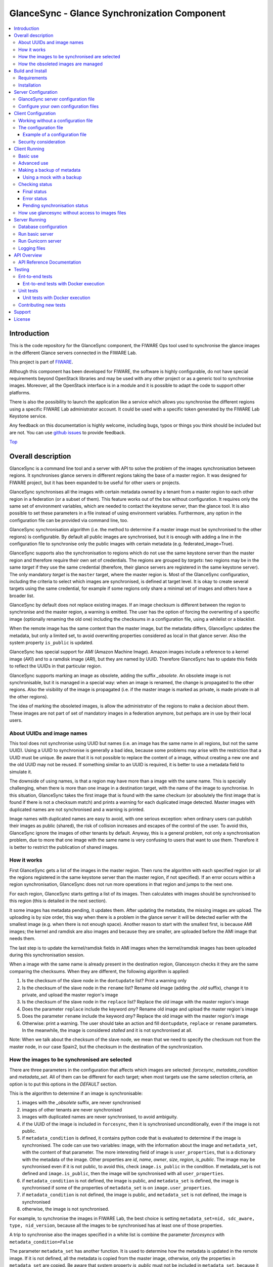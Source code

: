 .. _Top:

GlanceSync - Glance Synchronization Component
*********************************************

| |License Badge| |Documentation Badge| |StackOverflow| |Build Status| |Coveralls| |Docker badge|

.. contents:: :local:

Introduction
============

This is the code repository for the GlanceSync component, the FIWARE Ops tool
used to synchronise the glance images in the different Glance servers connected
in the FIWARE Lab.

This project is part of `FIWARE`_.

Although this component has been developed for FIWARE, the software is highly
configurable, do not have special requirements beyond OpenStack libraries and
may be used with any other project or as a generic tool to synchronise images.
Moreover, all the OpenStack interface is in a module and it is possible to
adapt the code to support other platforms.

There is also the possibility to launch the application like a service which
allows you synchronise the different regions using a specific FIWARE Lab
administrator account. It could be used with a specific token generated by the
FIWARE Lab Keystone service.

Any feedback on this documentation is highly welcome, including bugs, typos
or things you think should be included but are not. You can use
`github issues`_
to provide feedback.

Top_


Overall description
===================

GlanceSync is a command line tool and a server with API to solve the problem
of the images synchronisation between regions. It synchronises glance servers
in different regions taking the base of a master region. It was designed for
FIWARE project, but it has been expanded to be useful for other users or
projects.

GlanceSync synchronises all the images with certain metadata owned by a tenant
from a master region to each other region in a federation (or a subset of them).
This feature works out of the box without configuration. It requires only the
same set of environment variables, which are needed to contact the
keystone server, than the glance tool. It is also possible to set these
parameters in a file instead of using environment variables. Furthermore, any
option in the configuration file can be provided via command line, too.

GlanceSync synchronisation algorithm (i.e. the method to determine if a master
image must be synchronised to the other regions) is configurable. By default
all public images are synchronised, but it is enough with adding a line in the
configuration file to synchronise only the public images with certain metadata
(e.g. federated_image=True).

GlanceSync supports also the synchronisation to regions which do not use the
same keystone server than the master region and therefore require their own set
of credentials. The regions are grouped by *targets*: two regions may be in the
same *target* if they use the same credential (therefore, their glance servers
are registered in the same keystone server). The only mandatory *target* is the
``master`` target, where the master region is. Most of the GlanceSync
configuration, including the criteria to select which images are synchronised,
is defined at target level. It is okay to create several targets using the same
credential, for example if some regions only share a minimal set of images and
others have a broader list.

GlanceSync by default does not replace existing images. If an
image checksum is different between the region to synchronise and the master
region, a warning is emitted. The user has the option of forcing the
overwriting of a specific image (optionally renaming the old one) including the
checksums in a configuration file, using a whilelist or a blacklist.

When the remote image has the same content than the master image, but the
metadata differs, GlanceSync updates the metadata, but only a limited set, to
avoid overwriting properties considered as local in that glance server. Also
the system property ``is_public`` is updated.

GlanceSync has special support for *AMI* (Amazon Machine Image). Amazon images
include a reference to a kernel image (*AKI*) and to a ramdisk image (*ARI*),
but they are named by UUID. Therefore GlanceSync has to update this fields to
reflect the UUIDs in that particular region.

GlanceSync supports marking an image as obsolete, adding the suffix *_obsolete*.
An obsolete image is not synchronisable, but it is managed in a special way:
when an image is renamed, the change is propagated to the other regions. Also
the visibility of the image is propagated (i.e. if the master image is
marked as private, is made private in all the other regions).

The idea of marking the obsoleted images, is allow the administrator of the
regions to make a decision about them. These images are not part of set of
mandatory images in a federation anymore, but perhaps are in use by their local
users.

About UUIDs and image names
---------------------------

This tool does not synchronise using UUID but names (i.e. an image has the same
name in all regions, but not the same UUID). Using a UUID to synchronise is
generally a bad idea, because some problems may arise with the restriction that
a UUID must be unique. Be aware that it is not possible to replace
the content of a image, without creating a new one and the old UUID may not be
reused.  If something similar to an UUID is required, it is better to use a
metadata field to simulate it.

The downside of using names, is that a region may have more than a image
with the same name. This is specially challenging, when there is more than one
image in a destination target, with the name of the image to synchronise. In
this situation, GlanceSync takes the first image that is found with the same checkum
(or absolutely the first image that is found if there is not a checksum match)
and prints a warning for each duplicated image detected. Master images
with duplicated names are not synchronised and a warning is printed.

Image names with duplicated names are easy to avoid, with one serious
exception: when ordinary users can publish their images as public (shared), the
risk of collision increases and escapes of the control of the user. To avoid
this, GlanceSync ignore the images of other tenants by default.
Anyway, this is a general problem, not only a synchronisation
problem, due to more that one image with the same name is very confusing to users
that want to use them. Therefore it is better to restrict the publication of
shared images.

How it works
------------

First GlanceSync gets a list of the images in the master region. Then runs the
algorithm with each specified region (or all the regions registered in the
same keystone server than the master region, if not specified). If an error
occurs within a region synchronisation, GlanceSync does not run more operations
in that region and jumps to the next one.

For each region, GlanceSync starts getting a list of its images. Then
calculates with images should be synchronised to this region (this is detailed
in the next section).

It some images has metadata pending, it updates them. After updating the metadata,
the missing images are upload. The uploading is by size order, this way when
there is a problem in the glance server it will be detected earlier with the
smallest image (e.g. when there is not enough space). Another reason to start
with the smallest first, is because AMI images; the kernel and ramdisk are also
images and because they are smaller, are uploaded before the AMI image that
needs them.

The last step is to update the kernel/ramdisk fields in AMI
images when the kernel/ramdisk images has been uploaded during this synchronisation
session.

When a image with the same name is already present in the destination region,
Glancesycn checks it they are the same comparing the checksums. When they are
different, the following algorithm is applied:

1) Is the checksum of the slave node in the ``dontupdate`` list? Print a warning only
2) Is the checksum of the slave node in the ``rename`` list? Rename old image (adding
   the *.old* suffix), change it to private, and upload the master region's image
3) Is the checksum of the slave node in the ``replace`` list? Replace the old image
   with the master region's image
4) Does the parameter ``replace`` include the keyword *any*? Rename old image and
   upload the  master region's image
5) Does the parameter ``rename`` include the keyword *any*? Replace the old image
   with the master region's image
6) Otherwise: print a warning. The user should take an action and fill
   ``dontupdate``, ``replace`` or ``rename`` parameters. In the meanwhile, the
   image is considered *stalled* and it is not synchronised at all.

Note: When we talk about the checksum of the slave node, we mean that we need to specify
the checksum not from the master node, in our case Spain2, but the checksum in the destination
of the synchronization.

How the images to be synchronised are selected
----------------------------------------------

There are three parameters in the configuration that affects which images are
selected: *forcesync*, *metadata_condition* and *metadata_set*. All of them can be
different for each target; when most targets use the same selection criteria,
an option is to put this options in the *DEFAULT* section.

This is the algorithm to determine if an image is synchronisable:

1) images with the *_obsolete* suffix, are never synchronised
2) images of other tenants are never synchronised
3) images with duplicated names are never synchronised, to avoid ambiguity.
4) if the UUID of the image is included in ``forcesync``, then it is synchronised
   unconditionally, even if the image is not public.
5) if ``metadata_condition`` is defined, it contains python code that is evaluated
   to determine if the image is synchronised. The code can use two variables:
   image, with the information about the image and ``metadata_set``, with the content
   of that parameter. The more interesting field of image is ``user_properties``,
   that is a dictionary with the metadata of the image. Other properties are *id*,
   *name*, *owner*, *size*, *region*, *is_public*. The image may be synchronised
   even if it is not public, to avoid this, check ``image.is_public`` in the condition.
   If metadata_set is not defined and ``image.is_public``, then the image will be synchronised
   with all ``user_properties``.
6) if ``metadata_condition`` is not defined, the image is public, and
   ``metadata_set`` is defined, the image is synchronised if some of the
   properties of ``metadata_set`` is on ``image.user_properties``.
7) if ``metadata_condition`` is not defined, the image is public, and
   ``metadata_set`` is not defined, the image is synchronised
8) otherwise, the image is not synchronised.

For example, to synchronise the images in FIWARE Lab, the best choice is
setting ``metadata_set=nid, sdc_aware, type, nid_version``, because all the images to be
synchronised has at least one of those properties.

A trip to synchronise also the images specified in a white list is combine the
parameter *forcesyncs* with ``metadata_condition=False``

The parameter ``metadata_set`` has another function. It is used to determine how
the metadata is updated in the remote image. If it is not defined, all the metadata
is copied from the master image, otherwise, only the properties in ``metadata_set``
are copied. Be aware that system property *is_public* must not be included in
``metadata_set``, because it is not a user property but a system one. Anyway,
*is_public* is unconditionally synchronised.

How the obsoleted images are managed
------------------------------------

An obsolete image is an image with the *_obsolete* suffix. When an image is
marked as obsoleted is not synchronised anymore and therefore it is not upload to
regions where it is not present. However, if an image exists in the remote region
with the same name but without the suffix, it is renamed and the visibility is
updated with the value on the master region. Also the properties specified
in *obsolete_syncprops*, if any, are synchronised. The synchronisation of the
properties and the visibility is also managed when there is a image in the
region to synchronise that is already renamed but without the other changes
propagated.

There are some checks to do before propagating the changes of an
obsoleted image:

* Are the two images the same? The checksums are compared and only if they are
  the same the change is done.
* Is the image in the region to synchronise a public image of another tenant?
  in this case do not touch the image.
* Is there an image with the same name but without the suffix also in the
  master region and is synchronisable? In this case the image will be
  synchronised normally without taking in consideration the obsolete image.

Usually obsoleted images are made private, because are not supported anymore.
It is possible to restore an image as public for local use after renaming or changing
the tenant (to avoid that it is made private again automatically), but before this is
important to look out more about the security status of the image.

The treatment of obsolete images can be disabled for a *target* with
*support_obsolete_images=False*. This flag affects the image renaming and
the metadata updating, but anyway images with '_obsolete' suffix are never
synchronised.

Top_

Build and Install
=================

Requirements
------------

GlanceSync is designed to run with a mounting point with the images, because it
reads the images that are stored directly in the filesystem. Usually this
directory is /var/lib/glance/images.

The following software must be installed (e.g. using apt-get on Debian and Ubuntu,
or with yum in CentOS):

- Python 2.7
- pip
- virtualenv


Installation
------------

The recommend installation method is using a virtualenv. Actually, the installation
process is only about the python dependencies, because the python code do not need
installation.

1) Create a virtualenv 'glancesyncENV' invoking *virtualenv glancesyncENV*
2) Activate the virtualenv with *source glancesyncENV/bin/activate*
3) Install the requirements running *pip install -r requirements.txt
   --allow-all-external*

Now the system is ready to use. For future sessions, only the step2 is required.

Top_

Server Configuration
====================

There is the possibility to execute the glancesync like a service. You should
launch the server by executing the ``run.py`` process. You can see in the
Running section how to launch the server. In this section we explain the configuration
file that have to be defined to work with the GlanceSync Service. Last but not least
keep in bear that you will need also configure the client component if you want to launch
the core module of synchronization component.

GlanceSync server configuration file
------------------------------------

The server have to be launched with a configuration file. By default, the service
will take the values either from environment variables or from files located in
``/etc/fiware.d``. The name of the files MUST be ``fiware-glancesync.cfg`` and
``fiware-glancesync-logging.cfg``. The options that we take are the following:

1) In the first case, the application try to see if there is defined
the variables ``GLANCESYNC_SETTINGS_FILE``, ``GLANCESYNCAPP_DATABASE_PATH``,
``GLANCESYNCAPP_CONFIG`` and ``GLANCESYNC_LOGGING_SETTINGS_FILE``.
This environment variables will have the location of the configuration files, you can
specify them using the following commands

.. code::

  $ export GLANCESYNC_SETTINGS_FILE=/Users/foo/fiware-glancesync/app/settings/fiware-glancesync.cfg
  $ export GLANCESYNC_LOGGING_SETTINGS_FILE=/Users/foo/fiware-glancesync/app/settings/fiware-glancesync-logging.cfg
  $ export GLANCESYNCAPP_DATABASE_PATH=/Users/foo/glancesyncENV/lib/python2.7/site-packages/
                                       fiware_glancesync.egg/fiwareglancesync/
  $ export GLANCESYNCAPP_CONFIG=/Users/foo/glancesyncENV/lib/python2.7/site-packages/
                                       fiware_glancesync.egg/fiwareglancesync/app/config.py

2) If the ``GLANCESYNC_SETTINGS_FILE`` and ``GLANCESYNC_LOGGING_SETTINGS_FILE``
environment variables are not presented, the application will try to obtain the
files from the directory ``/etc/fiware.d``

If no one of the previos option is accomplished the server will launch an error message
like the following:

.. code::

  ERROR: There is not defined GLANCESYNCAPP_CONFIG environment variable
         pointing to config.py path file
         Please correct at least one of them to execute the program.

  ERROR: There is not defined GLANCESYNCAPP_DATABASE_PATH environment variable
         pointing to database path file
         Please correct at least one of them to execute the program.

  ERROR: There is neither defined GLANCESYNC_LOGGING_SETTINGS_FILE environment variable pointing
         to fiware-glancesync-logging.cfg nor /etc/fiware.d/etc/fiware-glancesync-logging.cfg
         file. Please correct at least one of them to execute the program.

  ERROR: There is neither defined GLANCESYNC_SETTINGS_FILE environment variable
         pointing to fiware-glancesync.cfg nor /etc/fiware.d/etc/fiware-glancesync.cfg
         file. Please correct at least one of them to execute the program.

Configure your own configuration files
--------------------------------------

The GlanceSync server has two configuration files:

* fiware-glancesync.cfg, this is the important one to configure the service and need some modifications
* fiware-glancesync-logging.cfg, this file is used to configure the logging system, it is not needed to
change the content that we have defined by default in the publication of the component.

Related to the first file, how we have mentioned, there is some parameters that have to be configured in
order to execute correctly the service. For obvious reason they are not included in the repository:

- **KEYSTONE_URL**, service endpoint of the Keystone service in FIWARE Lab (it usually comes defined in
the installation of the component.

- **ADM_USER**, admin user in Keystone.

- **ADM_PASS**, password of the admin user

- **ADM_TENANT_ID**, tenant id of the admin user.

- **ADM_TENANT_NAME**, tenant name of the admin user (you have to provide either ADM_TENANT_ID or ADM_TENANT_NAME).

- **USER_DOMAIN_NAME**, user domain name, by default for an administrator account you can use the value ``Default``.

Top_


Client Configuration
====================

Working without a configuration file
------------------------------------

The tool can work without a configuration file or with an empty one. In this
case, the following OpenStack environment variables must be filled with the
administrator's credential: ``OS_USERNAME``, ``OS_PASSWORD``, ``OS_AUTH_URL``,
``OS_TENANT_NAME``, ``OS_REGION_NAME``. The value of ``OS_REGION_NAME`` will be
the master region (in FIWARE Lab this region is Spain2).

It is also possible to pass any configuration option using command line. For
example, the following invocation runs a synchronisation taking from command
line the parameters *master_region* in the *main* section and *metadata_set* in
the *DEFAULT* section:

.. code::

 ./sync.py --config main.master_region=Spain2 metadata_set=nid,type,sdc_aware,sdc_version

It is important to note that *--config* parameter expect any number of parameters
separated by spaces. This is a problem if the list of regions are specified
 *after* the *--config* parameter, because then the regions are parsed as part
of the *--config* parameter. The solution is passing the regions *before* the
parameter or using the standard separator *--*:

.. code::

  # Wrong: region1 and region2 are interpreted as part of --config param
  ./sync.py --config main.master_region=Spain2 region1 region2
  # Ok
  ./sync.py --config main.master_region=Spain2 -- region1 region2
  # Ok
  ./sync.py region1 region2 --config main.master_region

The configuration file
----------------------

The configuration used by the GlanceSync component is stored in the
``/etc/fiware.d/glancesync.conf`` file. However, this path may be changed with the
environment variable *GLANCESYNC_CONFIG*.

The configuration file has a ``main`` section with some global configuration
parameters and one section for each target (regions are grouped by targets,
two regions are in the same targets if they use the same credential). The
``master`` section is the target where the master region is, that is, the region
where are located the images to synchronise to the other regions.

Most of the configuration is defined at target level. If the same values are
used in most or all the targets, an option is to set them in the DEFAULT section.

The only mandatory settings in the target sections, is the credential. It may be
provided in two ways (in the case of ``master`` also it is possible to use
the environment variables as explained in the previous section, even it is
possible to combine both methods, for example to set only the password via
environment variable):

* using the credential option. There are four values separated by commas: the
  first is the user, the second is the password encoded with base64, the third
  is the keystone URL and the fourth, the tenant name.
* using the options *user*, *password*, *tenant*, *keystone_url*.

If credentials are stored in the configuration file, it is convenient to
make the file only readable by the user who invokes GlanceSync.

Example of a configuration file
_______________________________

The following is an example of a configuration file, with all the possible
options auto explained in the comments. A configuration file like this can be
generated invoking *fiwareglancesync/script/generated_config_file.py*

.. glancesync_conf_begin
.. code::

 [main]

 # Region where are the images in the "master" target that are synchronised to
 # the other regions of "master" regions and/or to regions in other targets.
 master_region = Spain

 # A sorted list of regions. Regions that are not present are silently
 # ignored. Synchronization is done also to the other regions, but first this
 # list is revised and then the Regions are prefixed with "target:"
 # This parameter is only used when running synchronisation without parameters
 # or the region list includes a 'target' (e.g. 'master:' that is expanded to
 # the regions in master but the specified in ignore_regions). When the full region
 # list is provided explicitly via command line, the order of
 # the parameters is used instead.
 preferable_order = Trento, Lannion, Waterford, Berlin, Prague

 # The maximum number of simultaneous children to use to do the synchronisation.
 # Each region is synchronised using a children process, therefore, this
 # parameter sets how many regions can be synchronised simultaneously.
 # The default value, max_children = 1, implies that synchronisation is fully
 # sequential. Be aware that you need also to invoke the sync tool with the
 # --parallel parameter.
 #
 max_children = 1

 # The folder where the master images are (the filename is the UUID of the
 # image in the master region). The default value is the folder where the
 # Glance server stores the images.
 images_dir = /var/lib/glance/images

 [DEFAULT]

 # Values in this section are default values for the other sections.

 # the files with this checksum will be replaced with the master image
 # parameter may be any or a CSV list (or a CSV list with 'any' at the end),
 # the checksum is the value in the destination glance service.
 # replace = 9046fd22131a96502cb0d85b4a406a5a

 # the files with this checksum will be replaced with the master image,
 # but the old image will be preserved renamed (using same name, but with
 # .old extension) and made private. The checksum is the value in the
 # destination glance service.
 # parameter may be any or a CSV list (or a CSV list with 'any' at the end)
 # rename = any

 # If replace or rename is any, don't update nor rename images with some of
 # these checksums. The checksum is the value in the destination glance service.
 # dontupdate =

 # List of UUIDs that must be synchronised unconditionally.
 #
 # This is useful for example to pre-sync images marked as private

 forcesyncs = 6e240dd4-e304-4599-b7d8-e38e13cef058

 # condition to evaluate if the image is synchronised.
 # image is defined, as well as metadata_set (see next parameter).
 # Default condition is:
 #  image.is_public and (not metadata_set or metadata_set.intersection(image.user_properties))

 metadata_condition = image.is_public and\
  ('nid' in image.user_properties or 'type' in image.user_properties)

 # the list of userproperties to synchronise. If this variable is undefined, all
 # user variables are synchronised.
 metadata_set = nid , type, sdc_aware, nid_version

 # When the software asks for the list of images in a region, it gets both the
 # images owned by the tenant and the public images owned by other tenants.
 # If this parameter is true (the default and recommended value), only the
 # tenant's images are considered. This implies that it can exist after the
 # synchronisation a new image with the same name that a public one from other
 # user. It could be very confusing (actually, a warning is printed when it is
 # detected), but usually it is not recommend to work with images from other
 # tenants. To find out more about this, see 'About UUIDs and image names' in
 # the documentation.
 #
 # This parameter only affects to the list of images obtained from the regional
 # servers. From master region only the tenant's images are considered.
 only_tenant_images = True

 # When this option is true (the default), the renaming and metadata updating of
 # obsolete images is activate. See the documentation for details.
 support_obsolete_images = True

 # These are the properties that are synchronised (in addition to is_public
 # and the name) in obsolete images, when support_obsolete_images is True.
 obsolete_syncprops = sdc_aware

 # Timeout to get the image list from a glance server, in seconds. Default
 # value is 30 seconds.
 list_images_timeout = 30

 # API required to contact with the keystone server. If this parameter is True,
 # then version 3 of the API is used. Otherwise, the version 2 is used
 use_keystone_v3 = False

 [master]

 # This is the only mandatory target: it includes all the regions registered
 # in the same keystone server than the master region.
 #
 # credential set: user, base64(password), keystone_url, tenant_name
 # as alternative, options user, password, keystone_url and tenant can be used
 # only with master target, it is possible also to set the credential using
 # OS_USERNAME, OS_PASSWORD, OS_TENANT_NAME, OS_AUTH_URL (or even mixing this
 # environment variables with parameters user, password, etc.)
 credential = user,W91c2x5X2RpZF95b3VfdGhpbmtfdGhpc193YXNfdGhlX3JlYWxfcGFzc3dvcmQ/,http://server:4730/v2.0,tenantid1

 # This parameter is useful when invoking the tool without specifying which
 # images to synchronise or when the list includes a "target" without a region
 # (e.g. master:). In this case it is expanded with the list of regions in that
 # target except the included in ignore_regions
 ignore_regions = Spain1

 [experimental]

 # Another
 credential = user2,W91c2x5X2RpZF95b3VfdGhpbmtfdGhpc193YXNfdGhlX3JlYWxfcGFzc3dvcmQ/,http://server2:4730/v2.0,tenantid2
 metadata_condition = image.is_public and image.user_properties.get('type', None) == 'baseimages'

.. glancesync_conf_end

This configuration file defines two *targets*: ``master`` and ``experimental``. The first one
synchronises all the public images with properties *nid* and/or *type* defined. The last one only
synchronises images with ``type=baseimages``

Security consideration
----------------------

GlanceSync does not require *root* privileges. But at this version it requires
read-only access to image directory ``/var/lib/glance/images`` (or making
available a copy of all these files, or at least the subset that may be
synchronised, in other path and then set the option *images_dir*)

It is strongly recommended:

* creating an account to run GlanceSync only
* creating a configuration file only readable by the GlanceSync account. This
  is because the credentials should not be exposed to other users.

Top_


Client Running
==============

Basic use
---------

Once installed all the dependencies, there is a way to run GlanceSync manually
from the command line invoking the ``sync.py`` tool inside the GlanceSync
distribution.

When ``./sync.py`` is invoked without parameters, it synchronises the images from
the master region to all the other regions with a glance endpoint registered in
the keystone server (except the ones, if any, specified as a comma separated list
in the ``ignore_regions`` parameter, inside the ``master`` section). The command
can also receive as parameters the regions to synchronise. It is possible also
to specify a target name and the suffix *:*; this way it is expanded to all the
regions in that target (e.g. if there are two regions, *regionA* and *regionB* in
target *target1*, then *target1:* is expanded with *target1:regionA target1:regionB*)

Advanced use
------------

By default, GlanceSync synchronises regions one by one. When the command line
option *--parallel* is passed, GlanceSync synchronised several regions in
parallel. The number or regions synchronised at the same time is determined by the
parameter max_children in the main section. Default value is 1 (no parallel).
When synchronisation runs on parallel, a directory with the pattern
*sync_<year><month>_<hour><minute>* is created. Inside this, it is a file for each
region with the log of the synchronisation process.

The option *--dry-run* shows the changes needed to synchronise the images,
but without doing the operations actually.

The option *--show-regions* shows all the regions available in all the targets
defined in the configuration file.

The option *--make-backups* creates a backup of the medatada of the images
in the regional Glance servers, instead of running the synchronisation.

It is possible to override any parameter of the configuration file, using the
option *--config*. Be aware that the way of setting several parameters is
separating them with spaces (e.g. *--config option1=value1 option2=value2*)

Finally, the option *--show-status* is to obtain a report about the
synchronisation status of the regions. A more detailed information of this is
provided in the *Checking status* section.

As pointed, GlanceSync can synchronised also from the master region to regions
that do not use the same keystone server. A *target* is a namespace to refer to
the regions sharing a credential. The ``master`` target is the one
where the master region is. Each target has a section with its name in the
configuration file, to specify the credential and optionally other configuration
(most of the parameters are local to each target).

The way to synchronise to regions that are in other *target*, is to specified
the region with the preffix ``<target_name>:``. For example, to synchronise to region
Trento and Berlin2, both in the same keystone server than the master region,
but also to RegionOne and RegionTwo, registered in target *other* the
following command must be invoked:

.. code::

   ./sync.py Trento Berlin2 other:RegionOne other:RegionTwo

Note that the *master:* prefix may be omitted.

Making a backup of metadata
---------------------------

The option *--make-backups* create a backup of the metadata in the specified
regions and in the master region. This is useful for example for
debugging or testing, because GlanceSync supports the use of a mock that reads
files likes these as input instead of contacting to the real servers. The mock
is also used for testing real scenarios.

The backup is created in a directory named *backup_glance_* with the date and
time as suffix. There is a file for each region (the name is backup_<region>.csv)
and inside the file a line for each image. The following fields are included:

* the region name
* the image name
* the UUID of the image in the region
* the status of the image (the OK status is 'active')
* the size in bytes
* the checksum
* the tenant id of the owner (a.k.a. project id)
* a boolean indicating if the image is Public
* a dictionary with the user properties

Only the information about public images/ the images owned by the tenant, can
be obtained. This is a limitation of the glance API: even the administrator
does not get a list of private images of other users.

Using a mock with a backup
__________________________

.. _mock:

It is possible to use the result of a backup (optionally after changing the
contents) for testing different scenarios.

Supposing the backup directory *backup_glance_2015-11-17T12:54:26.117838* is
renamed to *scenario1*. After invoking this line, instead of operating with
the real servers, a mock with metadata saved in *persistent_data* folder is
used:

.. code::

  eval $(glancesync/glancesync_serverfacade_mock.py  --path persistent_data scenenario1)
  export PYTHONPATH=glancesync

The created scenario is persistent, that is, is possible to invoke *sync.py --show-status*
before and after running the synchronisation for checking that the state has
changed.

The mock uses as tenant_id (this is important to compare the owner of the files)
the paremeter *tenant_id* if defined in the configuration, otherwise *id* is
added to the tenant_name as suffix.

To make test results deterministic, when a new image is created in the mock, the
UUID is not random. The UUID's pattern is *<seq>$<image_name>* where seq is a number
starting with 1 that guarantees the UUID uniqueness.

Checking status
---------------

In order to check the status of the synchronisation, use the following command:

.. code::

   ./sync.py --show-status

This print the status of all the regions in the *master* target, that is, the
region in the same keystone server than the master region. If ``ignore_regions``
is defined in the *master* configuration section, the specified regions are
ignored.

Of course is also possible to check the status of any group of regions, for
example, the call:

.. code::

   ./sync.py --show-status Trento Mexico Gent target2:Region1 target2:Region2

It will show the status of the regions Trento, Mexico, Gent both in the *master*
target, and the regions Region1 in Region2 defined in the *target2* target.

The output of command is a line for each image to be synchronised for each
region. That is, in the last example, if 15 images are synchronised to the
regions of *master* and 10 images to the regions of *target2*, then a total
of 15*3 + 10*2 images are printed.

Each line is a CSV. The first field is the synchronisation status, the
seconds is the region's name, and the third is the image name. This is an
example:

.. code::

 ok,Prague,base_centos_6
 ok,Prague,base_ubuntu_14.04
 ok,Prague,base_ubuntu_12.04
 ok,Prague,base_debian_7
 ok,Prague,base_centos_7
 pending_upload,experimental:Valladolid,base_centos_7

The synchronisation status can be classified in three categories: final status,
error status and pending synchronisation status.

Final status
____________

GlanceSync consider that there is no pending operations: the image is
synchronised or marked as 'dontupdate'.

* ok: the image is fully synchronised
* ok_stalled_checksum: the image has a different checksum than master,
  but this checksum is included in parameter 'dontupdate'. Therefore the image
  will not be updated (content nor metadata)

Error status
____________

There is an error condition that requires user intervention before trying
again.

* error_checksum: there is an image, but with a different checksum and
  there is not a matching dontupdate, rename or replace directive. Action
  required: fill the checksum (or use any) with *dontupdate* or *rename* or
  *replace*.
* error_ami: the image requires a kernel or ramdisk that is not in the
  list of images to sync. Action required: ensure that the selection criteria
  include the kernel/ramdisk images.

Pending synchronisation status
______________________________

The image needs synchronisation. Be aware that perhaps the image is on a
pending status although GlanceSync execution has completed, because the glance
server responded with an error. However, this is yet considered a pending status
and not an error status, because it is not a problem that users must resolve by
themselves.

* pending_metadata: there is an image with the right content (checksum), but
  metadata must be updated (this may include ramdisk_id and kernel_id)
* pending_upload: the image is not synchronised; it must be upload
* pending_replace: there is an image, but with different checksum. The
  image will be replaced
* pending_rename: there is an image, but with different checksum. The
  image will be replaced, but before this the old image will be renamed
* pending_ami: the image requires a kernel or ramdisk image that is in state
  *pending_upload*, *pending_replace* or *pending_rename*.

How use glancesync without access to images files
-------------------------------------------------

At the moment, GlanceSync is designed to run in the glance server of the master
region, because it reads the images that are stored directly in the filesystem.

This may be an inconvenience, but a real issue is when the Glance backed does not
use plain files (e.g. the Cepth backend) and therefore GlanceSync cannot read
the files even when it is running at the glance server.

The following script can be used to pre-download the images required to
synchronise the indicated regions to the folder specified by environment
variable *GLANCE_IMAGES* (by default, ``/var/lib/glance/images``) and then
run the synchronisation:

.. code::

 #!/bin/bash

 print_required_images_names() {
   ./sync.py --show-status $* | awk -v ORS=" " -F, \
    '/^pending_(upload|rename)/ {words[$3]++}
    END { for (i in words) print substr(i,1, length(i)-1) }'
 }

 get_id_from_name() {
  glance image-show $1 | awk -F\| \
  ' $2 ~ /^[ ]*id/ { sub(/[ ]+/,"",$3) ; print $3}'
 }

 GLANCE_IMAGES=${GLANCE_IMAGES:-/var/lib/glance/images}

 # First, download the required images to $GLANCE_IMAGES
 for name in $(print_required_images_names $*) ;
 do
   id=$(get_id_from_name $name)
   echo $name $id
   if [ ! -f $GLANCE_IMAGES/$id ] ; then
     glance image-download --file $GLANCE_IMAGES/$id --progress $id
   fi
 done

 # run synchronisation
 ./sync.py $* --config images_dir=$GLANCE_IMAGES


Top_

Server Running
==============

There is several options to execute the GlanceSync server from the command line. You
can obtain information of the different options running form the command line the following
command:

.. code::

    $ python run.py

    usage: run.py [-h] {gunicornserver,shell,db,runserver} ...

    positional arguments:
      {gunicornserver,shell,db,runserver}
        gunicornserver      Run the GlanceSync server application within Gunicorn.
        shell               Runs a Python shell inside Flask application context.
        db                  Perform database migrations
        runserver           Runs the Flask development server i.e. app.run()

    optional arguments:
      -h, --help            show this help message and exit

We go into details about the db, runserver and gunicornserver options.

Database configuration
----------------------

If it is the first time that you use the component or if you need to make an upgrade of the database
schemas, you will need to execute the commands related to the database management. You can obtain a
help of the different operations just executing:

.. code::

    $ python run.py db -h
    usage: Perform database migrations

    Perform database migrations

    positional arguments:
      {upgrade,heads,merge,migrate,stamp,show,current,edit,init,downgrade,branches,history,revision}
        upgrade             Upgrade to a later version
        heads               Show current available heads in the script directory
        merge               Merge two revisions together. Creates a new migration
                            file
        migrate             Alias for 'revision --autogenerate'
        stamp               'stamp' the revision table with the given revision;
                            don't run any migrations
        show                Show the revision denoted by the given symbol.
        current             Display the current revision for each database.
        edit                Edit current revision.
        init                Generates a new migration
        downgrade           Revert to a previous version
        branches            Show current branch points
        history             List changeset scripts in chronological order.
        revision            Create a new revision file.

    optional arguments:
      -h, --help            show this help message and exit

This allows you to keep a revision of the database that we are using. The first time that you use
the component you will need to create the database repository and initialize the revision of it. It
can be done with the following commands (in order):

.. code::

    $ python run.py db init
    $ python run.py db migrate
    $ python run.py db upgrade


Run basic server
----------------

Once that we have initialized the database, we can launch the application, there is two possibilities.
In this section, we see the easy way to launch the application running basically a python process.
You can obtain help of the operation just executing:

.. code::

    $ python run.py runserver -h
    usage: run.py runserver [-h] [-t HOST] [-p PORT] [--threaded]
                            [--processes PROCESSES] [--passthrough-errors] [-d]
                            [-r]

    Runs the Flask development server i.e. app.run()

    optional arguments:
      -h, --help            show this help message and exit
      -t HOST, --host HOST
      -p PORT, --port PORT
      --threaded
      --processes PROCESSES
      --passthrough-errors
      -d, --no-debug
      -r, --no-reload

How you can see almost all arguments are optionals, the HOST and PORT are defined in the ``fiware-glancesync.cfg``
file. You can execute the server just executing:

.. code::

    $ python run.py runserver


Run Gunicorn server
-------------------

There is the possiblity to launch the service behind a Gunicorn HTTP Server. `Gunicorn`_ 'Green Unicorn' is a
Python WSGI HTTP Server for UNIX. You need to install this HTTP Server previously to execute the GlanceSync
service. Take a look to the Gunicorn site to see how to install it. Keep in bear that you should use a version
greater than 0.9.0.

After the installation of the HTTP server, you can execute the component. If you execute the following command
you can obtain detailed information about the options that you have:

.. code::

    $ python run.py gunicornserver -h
    usage: run.py gunicornserver [-h] [-H HOST] [-p PORT] [-w WORKERS]

    Run the GlanceSync server application within Gunicorn.

    optional arguments:
      -h, --help            show this help message and exit
      -H HOST, --host HOST  IP address or hostname of the Glancesync server.
      -p PORT, --port PORT  Port in which the GlanceSync server is running
      -w WORKERS, --workers WORKERS
                            Number of concurrent workers to be launched, usually
                            2*core numbers+1.

By default, HOST, PORT and WORKERS are defined in the configuration file, it is not necessary to specify them
again here. So to run the service, just write the following line:

.. code::

    $ python run.py gunicornserver -h


Logging files
-------------

The current version of the GlanceSync service produce logging files that will be located in the sam directory
of the application where you launch the application. It is defined with log rotate with allow to control the
extension of the file. You can see details of the configuration of the log file in the ``fiware-glancesync-logging.cfg``
file. By default it will be named with **glancesync-api.log**. The sucessive rotate files will be numered adding
a string from '.1' to '.3' to the previous file name (e.g. glancesync-api.log.1).

Top_

API Overview
============
The GlanceSync offers a REST API, which can be used for synchronizing images
in different regions. Please have a look at the API Reference Documentation section
bellow.

API Reference Documentation
---------------------------

- `FIWARE GlanceSync v1 (Apiary) <http://docs.glancesync.apiary.io/>`_

Top_


Testing
=======

Ent-to-end tests
----------------

To run the end-to-end tests, go to ``test/acceptance`` folder and run:

.. code::

    behave features/ --tags ~@skip

Please, be aware that this tests requires preparing a environment, including
at least three glance servers and two keystone servers. Have a look to the
``test/acceptance/README.rst`` in order to get more information about how to
prepare the environment to run the functional_test target.


Ent-to-end tests with Docker execution
______________________________________
Glancesync acceptance tests can be executed by Docker. To do that, firstly it is required to create the required docker images (fiware-glancesync and
fiware-glancesync-acceptance).
To do that:

.. code::

    docker build -t fiware-glancesync -f docker/Dockerfile docker
    docker build -t fiware-glancesync-acceptance -f docker/AcceptanceTests/Dockerfile docker/AcceptanceTests

Once the images have been created, we can run the acceptance tests it by using docker-compose (to include the environment variables). To export then is required:

.. code::

    export OS_AUTH_URL = {the auth uri of the testbed agains the tests are going to be execute}
    export OS_USERNAME = {the user name}
    export OS_TENANT_NAME = {the tenant name}
    export OS_PASSWORD = {the password}
    export OS_REGION_NAME = {the region}
    export OS_PROJECT_DOMAIN_NAME = {the project domain name}
    export OS_USER_DOMAIN_NAME = {the user domain name}
    export KEYSTONE_IP = {The keystone ip where testbed is deployed}
    export Region1 = {The region name 1 for tests}
    export Region2 = {The region name 2 for tests}
    export Region3 = {The region name 3 for tests}
    docker-compose -f docker/docker-compose.yml up

When docker has finished, you can obtain the tests results by
.. code::

   docker cp docker_fiwareglancesync-acceptance:/opt/fiware/glancesync/tests/acceptance/testreport .


Unit tests
----------
To run the unit tests, you need to create a virtualenv using the requirements
both contained in requirements.txt and test-requirements.txt. You only need to
execute the nosetests program in the root dorectory of the fiware-glancesync
code. Keep in mind that it requires python2.7 or superior to execute the unit
tests.

.. code::

     virtualenv -p <root to python v2.7> venv
     source ./venv/bin/activate
     pip install -r requirements.txt
     pip install -r test-requirements.txt
     nosetests --exe
     deactivate

Eight tests are marked as skipped because they are more properly integration
test. They are in the file ´´test_glancesync_serversfacade.py´´. The tested
module contains all the code that interacts with Glance and the tests do some
checks against a real glance server. To activate this eight tests, edit the file and
change testingFacadeReal to True. It needs the usual OpenStack environment
variables (*OS_USERNAME*, *OS_PASSWORD*, *OS_TENANT_NAME*, *OS_REGION_NAME*,
*OS_AUTH_URL*)

Unit tests with Docker execution
________________________________
Glancesync unit tests can be executed by docker. To do that, firstly it is required to create the docker image,
with the following command:

.. code::

    docker build -t fiware-glancesync-build -f docker/UnitTests/Dockerfile docker

Once the fiware-glancesync-build image is created, we can run it by:

.. code::

    docker run --name fiware-glancesync-build fiware-glancesync-build

Finally, it is possible to obtain tests results and coverage information by:

.. code::

    docker cp fiware-glancesync-build:/opt/fiware/glancesync/test_results .
    docker cp fiware-glancesync-build:/opt/fiware/glancesync/coverage .

Contributing new tests
----------------------

It is possible to contribute new tests defining a scenario in *tests/resources*
For a scenario 'new_scenario', the following folders must be created:

* new_scenario: there are files for each region with the backup of the metadata
                BEFORE invoking the synchronisation. These files can be generated
                with *sync.py --make-backup*
* new_scenario.result: there are files for each region with the backup of the
                       metadata AFTER invoking the synchronisation
* new_scenario.status_pre: there are files with the status of each region BEFORE invoking
                           the synchronisation. These files can be generated with the
                           output of *sync.py --show-status*
* new_scenario.status_post: there are files with the status of each region AFTER invoking
                            the synchronisation. These files can be generated with the
                            output of *sync.py --show-status*

Inside the forlder *new_scenario*, optionally a *config* file may be included.
If this file is not found, then the default configuration defined in the variable
*config1* of the test file ´´tests/unit/test_glancesync.py´´ is used.

Then, a test class must be defined extending *TestGlanceSync_Sync*, for example:

.. code::

    class TestGlanceSync_AMI(TestGlanceSync_Sync):
        """Test a environment with AMI images (kernel_id/ramdisk_id)"""
        def config(self):
            path = os.path.abspath(os.curdir)
            self.path_test = path + '/tests/unit/resources/ami'
            self.regions = ['master:Burgos']

This class is provided in ´´tests/unit/test_glancesync.py´´.

More information about the mock: mock_

Top_


Support
=======

Ask your thorough programming questions using `stackoverflow`_ and your general questions on `FIWARE Q&A`_.
In both cases please use the tag *fiware-health*

Top_


License
=======

\(c) 2015 Telefónica I+D, Apache License 2.0

Top_


.. IMAGES

.. |Build Status| image:: https://travis-ci.org/telefonicaid/fiware-glancesync.svg?branch=develop
   :target: https://travis-ci.org/telefonicaid/fiware-glancesync
   :alt: Build status
.. |StackOverflow| image:: https://img.shields.io/badge/support-sof-yellowgreen.svg
   :target: https://stackoverflow.com/questions/tagged/fiware-glancesync
   :alt: Help? Ask questions
.. |Coveralls| image:: https://coveralls.io/repos/telefonicaid/fiware-glancesync/badge.svg?branch=develop&service=github
   :target: https://coveralls.io/github/telefonicaid/fiware-glancesync?branch=develop
   :alt: Unit Tests coverage
.. |License Badge| image:: https://img.shields.io/badge/license-Apache_2.0-blue.svg
   :target: LICENSE
   :alt: Apache 2.0 License
.. |Docker badge| image:: https://img.shields.io/docker/pulls/fiware/glancesync.svg
   :target: https://hub.docker.com/r/fiware/glancesync/
   :alt: Docker Pulls
.. |Documentation Badge| image:: https://readthedocs.org/projects/fiware-glancesync/badge/?version=latest
   :target: http://fiware-glancesync.readthedocs.org/en/latest/?badge=latest

.. REFERENCES

.. _FIWARE: http://www.fiware.org
.. _github issues: https://github.com/telefonicaid/fiware-glancesync/issues/new
.. _stackoverflow: http://stackoverflow.com/questions/ask
.. _`FIWARE Q&A`: https://ask.fiware.org
.. _`Gunicorn`: http://gunicorn.org/